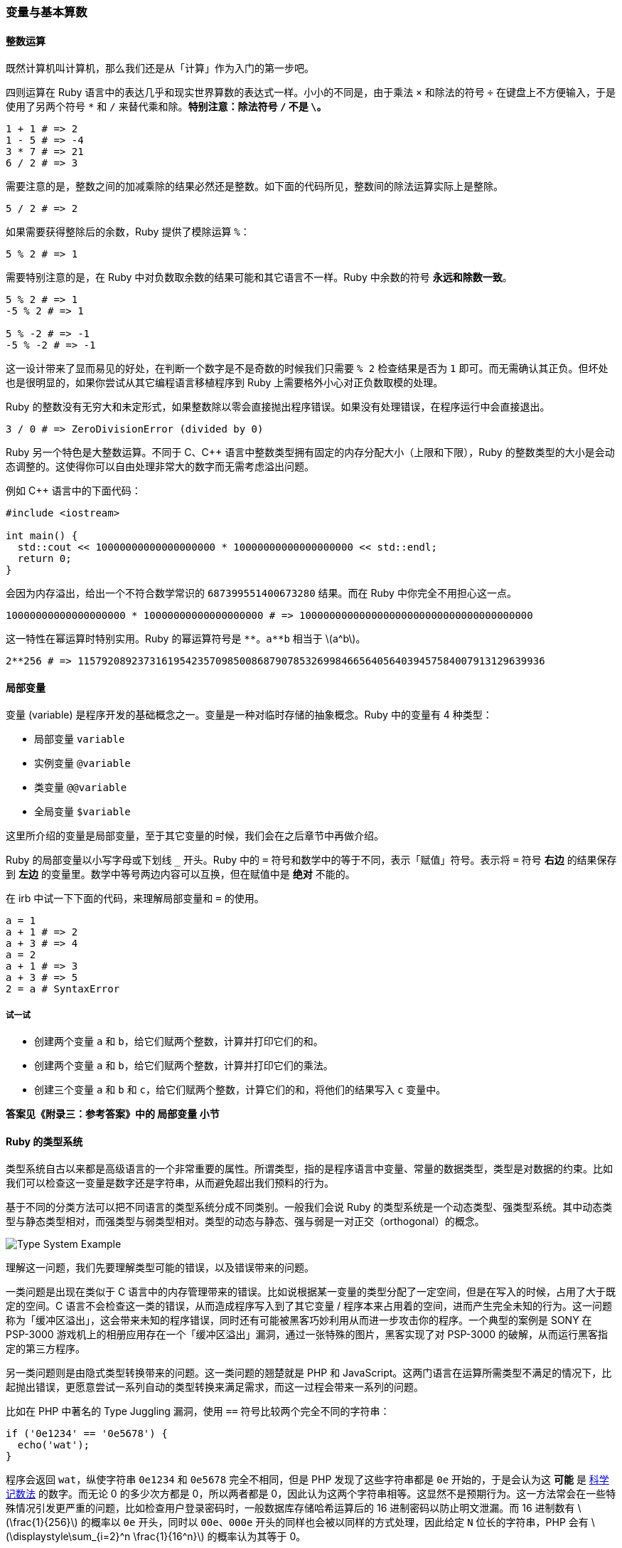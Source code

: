 === 变量与基本算数

==== 整数运算

既然计算机叫计算机，那么我们还是从「计算」作为入门的第一步吧。

四则运算在 Ruby 语言中的表达几乎和现实世界算数的表达式一样。小小的不同是，由于乘法 `×` 和除法的符号 `÷` 在键盘上不方便输入，于是使用了另两个符号 `*` 和 `/` 来替代乘和除。**特别注意：除法符号 `/` 不是 `\`。**

[source,ruby]
----
1 + 1 # => 2
1 - 5 # => -4
3 * 7 # => 21
6 / 2 # => 3
----

需要注意的是，整数之间的加减乘除的结果必然还是整数。如下面的代码所见，整数间的除法运算实际上是整除。

[source,ruby]
----
5 / 2 # => 2
----

如果需要获得整除后的余数，Ruby 提供了模除运算 `%`：

[source,ruby]
----
5 % 2 # => 1
----

需要特别注意的是，在 Ruby 中对负数取余数的结果可能和其它语言不一样。Ruby 中余数的符号 **永远和除数一致**。

[source,ruby]
----
5 % 2 # => 1
-5 % 2 # => 1

5 % -2 # => -1
-5 % -2 # => -1
----

这一设计带来了显而易见的好处，在判断一个数字是不是奇数的时候我们只需要 `% 2` 检查结果是否为 `1` 即可。而无需确认其正负。但坏处也是很明显的，如果你尝试从其它编程语言移植程序到 Ruby 上需要格外小心对正负数取模的处理。

Ruby 的整数没有无穷大和未定形式，如果整数除以零会直接抛出程序错误。如果没有处理错误，在程序运行中会直接退出。

[source,ruby]
----
3 / 0 # => ZeroDivisionError (divided by 0)
----

Ruby 另一个特色是大整数运算。不同于 C、C++ 语言中整数类型拥有固定的内存分配大小（上限和下限），Ruby 的整数类型的大小是会动态调整的。这使得你可以自由处理非常大的数字而无需考虑溢出问题。

例如 C++ 语言中的下面代码：

[source,c++]
----
#include <iostream>

int main() {
  std::cout << 10000000000000000000 * 10000000000000000000 << std::endl;
  return 0;
}
----

会因为内存溢出，给出一个不符合数学常识的 `687399551400673280` 结果。而在 Ruby 中你完全不用担心这一点。

[source,ruby]
----
10000000000000000000 * 10000000000000000000 # => 100000000000000000000000000000000000000
----

这一特性在幂运算时特别实用。Ruby 的幂运算符号是 `+**+`。`+a**b+` 相当于 latexmath:[a^b]。

[source,ruby]
----
2**256 # => 115792089237316195423570985008687907853269984665640564039457584007913129639936
----

==== 局部变量

变量 (variable) 是程序开发的基础概念之一。变量是一种对临时存储的抽象概念。Ruby 中的变量有 4 种类型：

- 局部变量 `variable`
- 实例变量 `@variable`
- 类变量 `@@variable`
- 全局变量 `$variable`

这里所介绍的变量是局部变量，至于其它变量的时候，我们会在之后章节中再做介绍。

Ruby 的局部变量以小写字母或下划线 `_` 开头。Ruby 中的 `=` 符号和数学中的等于不同，表示「赋值」符号。表示将 `=` 符号 **右边** 的结果保存到 **左边** 的变量里。数学中等号两边内容可以互换，但在赋值中是 **绝对** 不能的。

在 irb 中试一下下面的代码，来理解局部变量和 `=` 的使用。

[source,ruby]
----
a = 1
a + 1 # => 2
a + 3 # => 4
a = 2
a + 1 # => 3
a + 3 # => 5
2 = a # SyntaxError
----

===== 试一试

- 创建两个变量 `a` 和 `b`，给它们赋两个整数，计算并打印它们的和。
- 创建两个变量 `a` 和 `b`，给它们赋两个整数，计算并打印它们的乘法。
- 创建三个变量 `a` 和 `b` 和 `c`，给它们赋两个整数，计算它们的和，将他们的结果写入 `c` 变量中。

**答案见《附录三：参考答案》中的 局部变量 小节**

==== Ruby 的类型系统

类型系统自古以来都是高级语言的一个非常重要的属性。所谓类型，指的是程序语言中变量、常量的数据类型，类型是对数据的约束。比如我们可以检查这一变量是数字还是字符串，从而避免超出我们预料的行为。

基于不同的分类方法可以把不同语言的类型系统分成不同类别。一般我们会说 Ruby 的类型系统是一个动态类型、强类型系统。其中动态类型与静态类型相对，而强类型与弱类型相对。类型的动态与静态、强与弱是一对正交（orthogonal）的概念。

image::type-system-example.png[Type System Example]

理解这一问题，我们先要理解类型可能的错误，以及错误带来的问题。

一类问题是出现在类似于 C 语言中的内存管理带来的错误。比如说根据某一变量的类型分配了一定空间，但是在写入的时候，占用了大于既定的空间。C 语言不会检查这一类的错误，从而造成程序写入到了其它变量 / 程序本来占用着的空间，进而产生完全未知的行为。这一问题称为「缓冲区溢出」，这会带来未知的程序错误，同时还有可能被黑客巧妙利用从而进一步攻击你的程序。一个典型的案例是 SONY 在 PSP-3000 游戏机上的相册应用存在一个「缓冲区溢出」漏洞，通过一张特殊的图片，黑客实现了对 PSP-3000 的破解，从而运行黑客指定的第三方程序。

另一类问题则是由隐式类型转换带来的问题。这一类问题的翘楚就是 PHP 和 JavaScript。这两门语言在运算所需类型不满足的情况下，比起抛出错误，更愿意尝试一系列自动的类型转换来满足需求，而这一过程会带来一系列的问题。

比如在 PHP 中著名的 Type Juggling 漏洞，使用 `==` 符号比较两个完全不同的字符串：

[source,php]
----
if ('0e1234' == '0e5678') {
  echo('wat');
}
----

程序会返回 `wat`，纵使字符串 `0e1234` 和 `0e5678` 完全不相同，但是 PHP 发现了这些字符串都是 `0e` 开始的，于是会认为这 **可能** 是 https://zh.wikipedia.org/wiki/%E7%A7%91%E5%AD%A6%E8%AE%B0%E6%95%B0%E6%B3%95[科学记数法] 的数字。而无论 0 的多少次方都是 0，所以两者都是 0，因此认为这两个字符串相等。这显然不是预期行为。这一方法常会在一些特殊情况引发更严重的问题，比如检查用户登录密码时，一般数据库存储哈希运算后的 16 进制密码以防止明文泄漏。而 16 进制数有 latexmath:[\frac{1}{256}] 的概率以 `0e` 开头，同时以 `00e`、`000e` 开头的同样也会被以同样的方式处理，因此给定 `N` 位长的字符串，PHP 会有 latexmath:[\displaystyle\sum_{i=2}^n \frac{1}{16^n}] 的概率认为其等于 0。


这两类由类型带来的问题是高级语言需要尽力避免的。

在运行过程中不可能出现类型错误问题的，是强类型系统；而如果这门语言在运行过程中会因为类型错误而产生不可知的任意行为的，那么就是弱类型系统。

在编译期（运行程序前）检查类型错误的是静态类型系统，在运行过程中拒绝类型错误的程序继续运行的，则是动态类型系统。

虽然 Ruby 考虑在未来的 3.0 版本中引入静态类型检查系统，目前的 Ruby 2.7 仍是运行时的动态类型检查。但是 Ruby 是强类型语言，会在运行通过抛出类型错误，来避免错误的类型转换带来潜在的风险。
